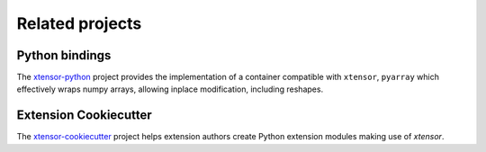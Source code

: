 .. Copyright (c) 2016, Johan Mabille and Sylvain Corlay

   Distributed under the terms of the BSD 3-Clause License.

   The full license is in the file LICENSE, distributed with this software.

Related projects
================

Python bindings
---------------

The xtensor-python_ project provides the implementation of a container compatible with ``xtensor``, ``pyarray`` which
effectively wraps numpy arrays, allowing inplace modification, including reshapes.

Extension Cookiecutter
----------------------

The xtensor-cookiecutter_ project helps extension authors create Python extension modules making use of `xtensor`.

.. _xtensor-python: https://github.com/QuantStack/xtensor-python
.. _xtensor-cookiecutter: https://github.com/QuantStack/xtensor-cookiecutter
